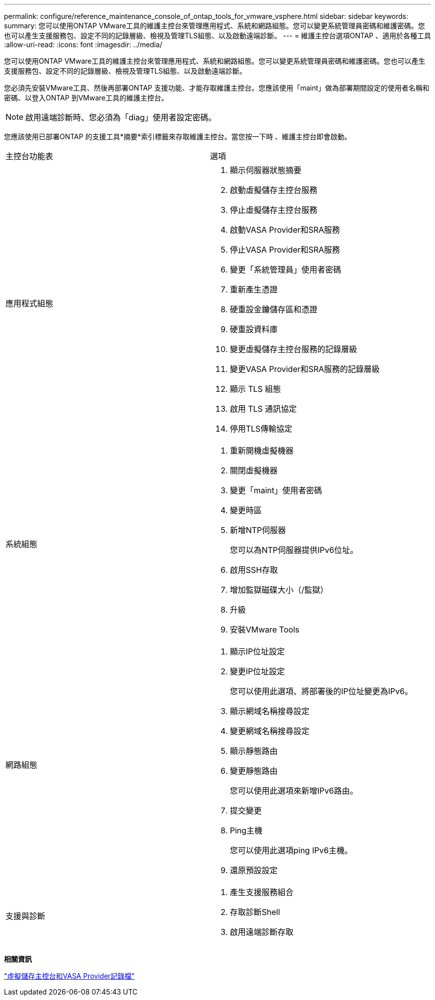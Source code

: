 ---
permalink: configure/reference_maintenance_console_of_ontap_tools_for_vmware_vsphere.html 
sidebar: sidebar 
keywords:  
summary: 您可以使用ONTAP VMware工具的維護主控台來管理應用程式、系統和網路組態。您可以變更系統管理員密碼和維護密碼。您也可以產生支援服務包、設定不同的記錄層級、檢視及管理TLS組態、以及啟動遠端診斷。 
---
= 維護主控台選項ONTAP 、適用於各種工具
:allow-uri-read: 
:icons: font
:imagesdir: ../media/


[role="lead"]
您可以使用ONTAP VMware工具的維護主控台來管理應用程式、系統和網路組態。您可以變更系統管理員密碼和維護密碼。您也可以產生支援服務包、設定不同的記錄層級、檢視及管理TLS組態、以及啟動遠端診斷。

您必須先安裝VMware工具、然後再部署ONTAP 支援功能、才能存取維護主控台。您應該使用「maint」做為部署期間設定的使用者名稱和密碼、以登入ONTAP 到VMware工具的維護主控台。


NOTE: 啟用遠端診斷時、您必須為「diag」使用者設定密碼。

您應該使用已部署ONTAP 的支援工具*摘要*索引標籤來存取維護主控台。當您按一下時 image:../media/launch_maintenance_console.gif[""]、維護主控台即會啟動。

|===


| 主控台功能表 | 選項 


 a| 
應用程式組態
 a| 
. 顯示伺服器狀態摘要
. 啟動虛擬儲存主控台服務
. 停止虛擬儲存主控台服務
. 啟動VASA Provider和SRA服務
. 停止VASA Provider和SRA服務
. 變更「系統管理員」使用者密碼
. 重新產生憑證
. 硬重設金鑰儲存區和憑證
. 硬重設資料庫
. 變更虛擬儲存主控台服務的記錄層級
. 變更VASA Provider和SRA服務的記錄層級
. 顯示 TLS 組態
. 啟用 TLS 通訊協定
. 停用TLS傳輸協定




 a| 
系統組態
 a| 
. 重新開機虛擬機器
. 關閉虛擬機器
. 變更「maint」使用者密碼
. 變更時區
. 新增NTP伺服器
+
您可以為NTP伺服器提供IPv6位址。

. 啟用SSH存取
. 增加監獄磁碟大小（/監獄）
. 升級
. 安裝VMware Tools




 a| 
網路組態
 a| 
. 顯示IP位址設定
. 變更IP位址設定
+
您可以使用此選項、將部署後的IP位址變更為IPv6。

. 顯示網域名稱搜尋設定
. 變更網域名稱搜尋設定
. 顯示靜態路由
. 變更靜態路由
+
您可以使用此選項來新增IPv6路由。

. 提交變更
. Ping主機
+
您可以使用此選項ping IPv6主機。

. 還原預設設定




 a| 
支援與診斷
 a| 
. 產生支援服務組合
. 存取診斷Shell
. 啟用遠端診斷存取


|===
*相關資訊*

link:../configure/concept_virtual_storage_console_and_vasa_provider_log_files.html["虛擬儲存主控台和VASA Provider記錄檔"]
